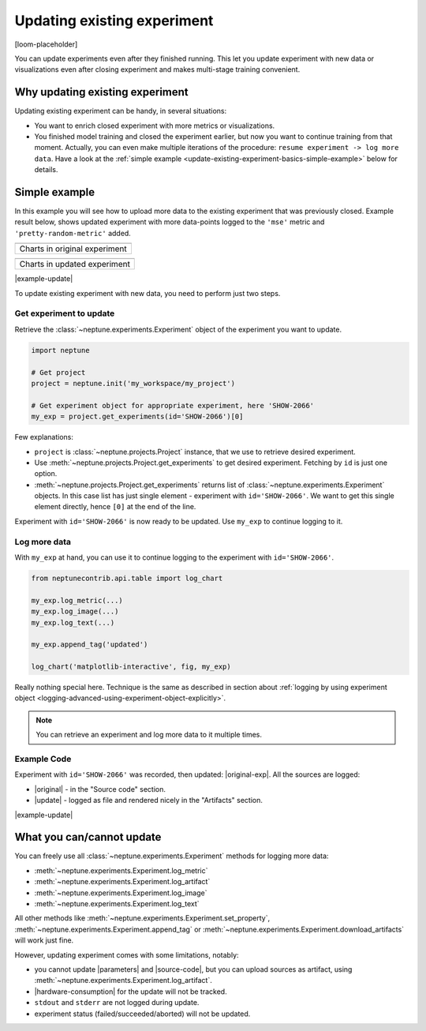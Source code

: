 .. _update-existing-experiment:

Updating existing experiment
============================
[loom-placeholder]

You can update experiments even after they finished running. This let you update experiment with new data or visualizations even after closing experiment and makes multi-stage training convenient.

.. _update-existing-experiment-basics:

Why updating existing experiment
--------------------------------
Updating existing experiment can be handy, in several situations:

* You want to enrich closed experiment with more metrics or visualizations.
* You finished model training and closed the experiment earlier, but now you want to continue training from that moment. Actually, you can even make multiple iterations of the procedure: ``resume experiment -> log more data``. Have a look at the :ref:`simple example <update-existing-experiment-basics-simple-example>` below for details.

.. _update-existing-experiment-basics-simple-example:

Simple example
--------------
In this example you will see how to upload more data to the existing experiment that was previously closed. Example result below, shows updated experiment with more data-points logged to the ``'mse'`` metric and ``'pretty-random-metric'`` added.

+--------------------------------------------------------------------------------------------------------------------+
| .. image:: ../_static/images/logging-and-managing-experiment-results/updating-experiment/update-charts-before.png  |
|    :target: ../_static/images/logging-and-managing-experiment-results/updating-experiment/update-charts-before.png |
|    :alt: Charts in original experiment                                                                             |
+====================================================================================================================+
| Charts in original experiment                                                                                      |
+--------------------------------------------------------------------------------------------------------------------+

+-------------------------------------------------------------------------------------------------------------------+
| .. image:: ../_static/images/logging-and-managing-experiment-results/updating-experiment/update-charts-after.png  |
|    :target: ../_static/images/logging-and-managing-experiment-results/updating-experiment/update-charts-after.png |
|    :alt: Charts in updated experiment                                                                             |
+===================================================================================================================+
| Charts in updated experiment                                                                                      |
+-------------------------------------------------------------------------------------------------------------------+

|example-update|

To update existing experiment with new data, you need to perform just two steps.

Get experiment to update
^^^^^^^^^^^^^^^^^^^^^^^^
Retrieve the :class:`~neptune.experiments.Experiment` object of the experiment you want to update.

.. code-block:: python3

    import neptune

    # Get project
    project = neptune.init('my_workspace/my_project')

    # Get experiment object for appropriate experiment, here 'SHOW-2066'
    my_exp = project.get_experiments(id='SHOW-2066')[0]

Few explanations:

* ``project`` is :class:`~neptune.projects.Project` instance, that we use to retrieve desired experiment.
* Use :meth:`~neptune.projects.Project.get_experiments` to get desired experiment. Fetching by ``id`` is just one option.
* :meth:`~neptune.projects.Project.get_experiments` returns list of :class:`~neptune.experiments.Experiment` objects. In this case list has just single element - experiment with ``id='SHOW-2066'``. We want to get this single element directly, hence ``[0]`` at the end of the line.

Experiment with ``id='SHOW-2066'`` is now ready to be updated. Use ``my_exp`` to continue logging to it.

Log more data
^^^^^^^^^^^^^
With ``my_exp`` at hand, you can use it to continue logging to the experiment with ``id='SHOW-2066'``.

.. code-block:: python3

    from neptunecontrib.api.table import log_chart

    my_exp.log_metric(...)
    my_exp.log_image(...)
    my_exp.log_text(...)

    my_exp.append_tag('updated')

    log_chart('matplotlib-interactive', fig, my_exp)

Really nothing special here. Technique is the same as described in section about :ref:`logging by using experiment object <logging-advanced-using-experiment-object-explicitly>`.

.. note::

    You can retrieve an experiment and log more data to it multiple times.

Example Code
^^^^^^^^^^^^
Experiment with ``id='SHOW-2066'`` was recorded, then updated: |original-exp|. All the sources are logged:

* |original| - in the "Source code" section.
* |update| - logged as file and rendered nicely in the "Artifacts" section.

|example-update|

.. _update-existing-experiment-what-you-can-cannot:

What you can/cannot update
--------------------------
You can freely use all :class:`~neptune.experiments.Experiment` methods for logging more data:

* :meth:`~neptune.experiments.Experiment.log_metric`
* :meth:`~neptune.experiments.Experiment.log_artifact`
* :meth:`~neptune.experiments.Experiment.log_image`
* :meth:`~neptune.experiments.Experiment.log_text`

All other methods like :meth:`~neptune.experiments.Experiment.set_property`, :meth:`~neptune.experiments.Experiment.append_tag` or :meth:`~neptune.experiments.Experiment.download_artifacts` will work just fine.

However, updating experiment comes with some limitations, notably:

* you cannot update |parameters| and |source-code|, but you can upload sources as artifact, using :meth:`~neptune.experiments.Experiment.log_artifact`.
* |hardware-consumption| for the update will not be tracked.
* ``stdout`` and ``stderr`` are not logged during update.
* experiment status (failed/succeeded/aborted) will not be updated.

.. _update-existing-experiment-step-by-step:


.. External links

.. |original| raw:: html

    <a href="https://ui.neptune.ai/o/shared/org/showroom/e/SHOW-2066/source-code?path=.&file=update-experiment-1.py" target="_blank">original experiment sources</a>

.. |update| raw:: html

    <a href="https://ui.neptune.ai/o/shared/org/showroom/e/SHOW-2066/artifacts?file=update-experiment-2.py" target="_blank">update sources</a>

.. |original-exp| raw:: html

    <a href="https://ui.neptune.ai/o/shared/org/showroom/e/SHOW-2066/charts" target="_blank">here it is</a>

.. |parameters| raw:: html

    <a href="https://ui.neptune.ai/o/USERNAME/org/example-project/e/HELLO-325/parameters" target="_blank">parameters</a>

.. |hardware-consumption| raw:: html

    <a href="https://ui.neptune.ai/o/USERNAME/org/example-project/e/HELLO-325/monitoring" target="_blank">hardware consumption</a>

.. |source-code| raw:: html

    <a href="https://ui.neptune.ai/o/USERNAME/org/example-project/e/HELLO-325/source-code" target="_blank">source code</a>








.. Buttons

.. |example-update| raw:: html

    <div class="see-in-neptune">
        <button><a target="_blank"
                   href="https://ui.neptune.ai/o/shared/org/showroom/e/SHOW-2066/charts">
                <img width="50" height="50" style="margin-right:10px"
                     src="https://gist.githubusercontent.com/kamil-kaczmarek/7ac1e54c3b28a38346c4217dd08a7850/raw/8880e99a434cd91613aefb315ff5904ec0516a20/neptune-ai-blue-vertical.png">See example in Neptune</a>
        </button>
    </div>
